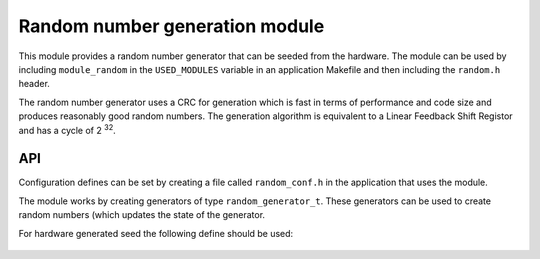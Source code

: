 Random number generation module
===============================

This module provides a random number generator that can be seeded from
the hardware. The module can be used by including ``module_random`` in
the ``USED_MODULES`` variable in an application Makefile and then
including the ``random.h`` header.

The random number generator uses a CRC for generation which is
fast in terms of performance and code size and produces reasonably
good random numbers.  The generation algorithm is equivalent to a
Linear Feedback Shift Registor and has a cycle of 2 :sup:`32`.

API
---

Configuration defines can be set by creating a file called
``random_conf.h`` in the application that uses the module.

The module works by creating generators of type
``random_generator_t``. These generators can be used to create random
numbers (which updates the state of the generator.

.. doxygentypedef:: random_generator_t

.. doxygenfunction:: random_create_generator_from_seed
.. doxygenfunction:: random_create_generator_from_hw_seed
.. doxygenfunction:: random_get_random_number

For hardware generated seed the following define should be used:

 .. doxygendefine:: RANDOM_ENABLE_HW_SEED
